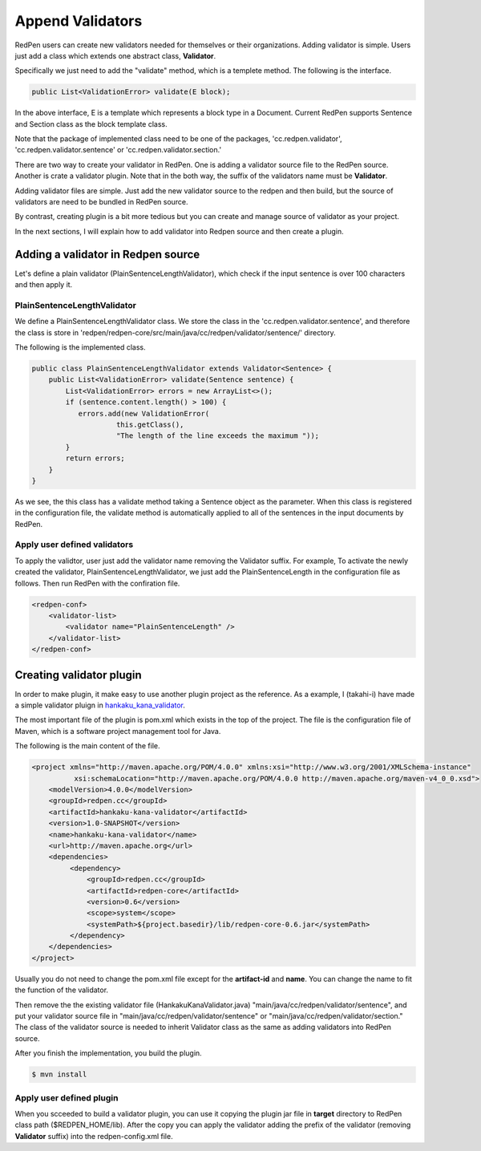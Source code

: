 Append Validators
===================

RedPen users can create new validators needed for themselves or their organizations. 
Adding validator is simple. Users just add a class which extends one abstract class, **Validator**.

Specifically we just need to add the "validate" method, which is a templete method.
The following is the interface.

.. code-block:: java

    public List<ValidationError> validate(E block);

In the above interface, E is a template which represents a block type in a Document. Current RedPen supports
Sentence and Section class as the block template class.

Note that the package of implemented class need to be one of the packages,
'cc.redpen.validator', 'cc.redpen.validator.sentence' or 'cc.redpen.validator.section.'

There are two way to create your validator in RedPen. One is adding a validator source file to the RedPen source.
Another is crate a validator plugin. Note that in the both way, the suffix of the validators name must be **Validator**.

Adding validator files are simple. Just add the new validator source to the redpen and then build, but the source of validators
are need to be bundled in RedPen source.

By contrast, creating plugin is a bit more tedious but you can create and manage source of validator as your project. 

In the next sections, I will explain how to add validator into Redpen source and then create a plugin.

Adding a validator in Redpen source
-----------------------------------

Let's define a plain validator (PlainSentenceLengthValidator), which check if the input sentence is over 100 characters and then apply it.

PlainSentenceLengthValidator
~~~~~~~~~~~~~~~~~~~~~~~~~~~~~

We define  a PlainSentenceLengthValidator class. We store the class in the 'cc.redpen.validator.sentence',
and therefore the class is store in 'redpen/redpen-core/src/main/java/cc/redpen/validator/sentence/' directory.

The following is the implemented class.

.. code-block:: java

    public class PlainSentenceLengthValidator extends Validator<Sentence> {
        public List<ValidationError> validate(Sentence sentence) {
            List<ValidationError> errors = new ArrayList<>();
            if (sentence.content.length() > 100) {
               errors.add(new ValidationError(
                        this.getClass(),
                        "The length of the line exceeds the maximum "));
            }
            return errors;
        }
    }

As we see, the this class has a validate method taking a Sentence object as the parameter. When this class is registered in the configuration file,
the validate method is automatically applied to all of the sentences in the input documents by RedPen.

Apply user defined validators
~~~~~~~~~~~~~~~~~~~~~~~~~~~~~~

To apply the validtor, user just add the validator name removing the Validator suffix. For example, To activate the newly created the validator, PlainSentenceLengthValidator,
we just add the PlainSentenceLength in the configuration file as follows. Then run RedPen with the confiration file.

.. code-block:: xml

    <redpen-conf>
        <validator-list>
            <validator name="PlainSentenceLength" />
        </validator-list>
    </redpen-conf>

Creating validator plugin
--------------------------

In order to make plugin, it make easy to use another plugin project as the reference. As a example, I (takahi-i) have made a simple validator pluign in `hankaku_kana_validator <https://github.com/takahi-i/hankaku-kana-validator>`_. 

The most important file of the plugin is pom.xml which exists in the top of the project. The file is the configuration file of Maven, which is a software project management tool for Java. 

The following is the main content of the file.

.. code-block:: xml

    <project xmlns="http://maven.apache.org/POM/4.0.0" xmlns:xsi="http://www.w3.org/2001/XMLSchema-instance"
              xsi:schemaLocation="http://maven.apache.org/POM/4.0.0 http://maven.apache.org/maven-v4_0_0.xsd">
        <modelVersion>4.0.0</modelVersion>
        <groupId>redpen.cc</groupId>
        <artifactId>hankaku-kana-validator</artifactId>
        <version>1.0-SNAPSHOT</version>
        <name>hankaku-kana-validator</name>
        <url>http://maven.apache.org</url>
        <dependencies>
             <dependency>
                 <groupId>redpen.cc</groupId>
                 <artifactId>redpen-core</artifactId>
                 <version>0.6</version>
                 <scope>system</scope>
                 <systemPath>${project.basedir}/lib/redpen-core-0.6.jar</systemPath>
             </dependency>
        </dependencies>
    </project>

Usually you do not need to change the pom.xml file except for the **artifact-id** and **name**. You can change the name to fit the function of the validator.

Then remove the the existing validator file (HankakuKanaValidator.java) "main/java/cc/redpen/validator/sentence", and put your validator source file in "main/java/cc/redpen/validator/sentence" or "main/java/cc/redpen/validator/section." The class of the validator source is needed to inherit Validator class as the same as adding validators into RedPen source.

After you finish the implementation, you build the plugin.

.. code-block:: bash

  $ mvn install

Apply user defined plugin
~~~~~~~~~~~~~~~~~~~~~~~~~~~~~~

When you scceeded to build a validator plugin, you can use it copying the plugin jar file in **target** directory to RedPen class path ($REDPEN_HOME/lib). 
After the copy you can apply the validator adding the prefix of the validator (removing **Validator** suffix) into the redpen-config.xml file.
